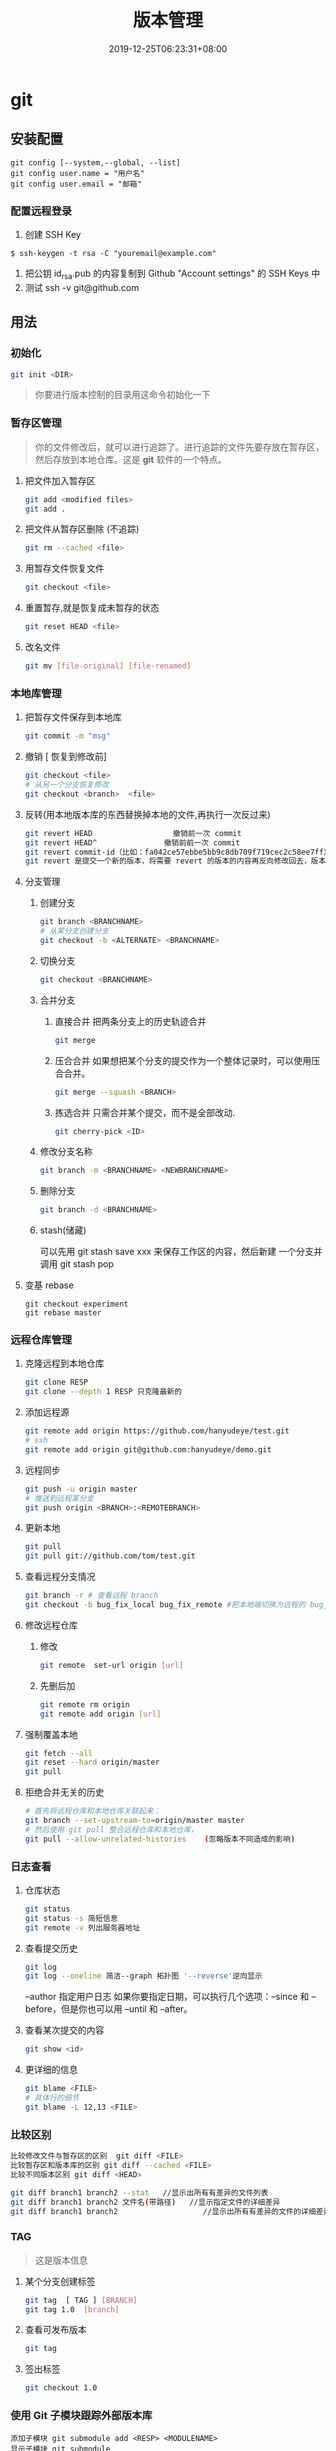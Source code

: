 #+TITLE: 版本管理
#+DESCRIPTION: 版本控制
#+TAGS[]: git
#+CATEGORIES[]: 技术
#+DATE: 2019-12-25T06:23:31+08:00

# more   
* git 
** 安装配置
   #+begin_src shell 
     git config [--system,--global, --list]
     git config user.name = "用户名"
     git config user.email = "邮箱"
   #+end_src
   
*** 配置远程登录 
    1. 创建 SSH Key
    #+begin_src shell
      $ ssh-keygen -t rsa -C "youremail@example.com"
    #+end_src
    2. 把公钥 id_rsa.pub 的内容复制到 Github "Account settings" 的 SSH Keys 中
    3. 测试  ssh -v git@github.com 
** 用法
*** 初始化
    #+begin_src sh
      git init <DIR>
    #+end_src
    
    #+begin_quote
    你要进行版本控制的目录用这命令初始化一下
    #+end_quote
*** 暂存区管理
    #+begin_quote
    你的文件修改后，就可以进行追踪了。进行追踪的文件先要存放在暂存区，然后存放到本地仓库。这是 *git* 软件的一个特点。
    #+end_quote
**** 把文件加入暂存区 
     #+begin_src sh
       git add <modified files>
       git add . 
     #+end_src
**** 把文件从暂存区删除 (不追踪) 
     #+begin_src sh
       git rm --cached <file> 
     #+end_src
**** 用暂存文件恢复文件
      #+begin_src sh
        git checkout <file> 
      #+end_src

**** 重置暂存,就是恢复成未暂存的状态
     #+begin_src sh
       git reset HEAD <file> 
     #+end_src
**** 改名文件
     #+begin_src sh
       git mv [file-original] [file-renamed]
     #+end_src

*** 本地库管理
**** 把暂存文件保存到本地库   
     #+begin_src sh
       git commit -m "msg"
     #+end_src

**** 撤销 [ 恢复到修改前] 
     #+begin_src sh
       git checkout <file>
       # 从另一个分支恢复修改 
       git checkout <branch>  <file>
     #+end_src
     
**** 反转(用本地版本库的东西替换掉本地的文件,再执行一次反过来)
     #+begin_src sh
       git revert HEAD                  撤销前一次 commit
       git revert HEAD^               撤销前前一次 commit
       git revert commit-id（比如：fa042ce57ebbe5bb9c8db709f719cec2c58ee7ff）撤销指定的版本，撤销也会作为一次提交进行保存。
       git revert 是提交一个新的版本，将需要 revert 的版本的内容再反向修改回去，版本会递增，不影响之前提交的内容。
     #+end_src
     
**** 分支管理
***** 创建分支 
      #+begin_src sh
        git branch <BRANCHNAME> 
        # 从某分支创建分支 
        git checkout -b <ALTERNATE> <BRANCHNAME> 
      #+end_src

***** 切换分支 
      #+begin_src sh
        git checkout <BRANCHNAME> 
      #+end_src
***** 合并分支
****** 直接合并 把两条分支上的历史轨迹合并 
       #+begin_src sh
         git merge
       #+end_src
       
****** 压合合并 如果想把某个分支的提交作为一个整体记录时，可以使用压合合并。
       #+begin_src sh
         git merge --squash <BRANCH>
       #+end_src
****** 拣选合并 只需合并某个提交，而不是全部改动.
       #+begin_src sh
         git cherry-pick <ID>
       #+end_src
***** 修改分支名称
      #+begin_src sh
        git branch -m <BRANCHNAME> <NEWBRANCHNAME> 
      #+end_src
***** 删除分支 
      #+begin_src sh
        git branch -d <BRANCHNAME> 
      #+end_src
***** stash(储藏) 
      可以先用 git stash save xxx 来保存工作区的内容，然后新建 一个分支并调用 git stash pop
      
**** 变基 rebase
     #+begin_src shell
       git checkout experiment
       git rebase master
     #+end_src

*** 远程仓库管理
**** 克隆远程到本地仓库
     #+begin_src sh
     git clone RESP
     git clone --depth 1 RESP 只克隆最新的
     #+end_src
**** 添加远程源 
     #+begin_src sh
       git remote add origin https://github.com/hanyudeye/test.git 
       # ssh
       git remote add origin git@github.com:hanyudeye/demo.git
     #+end_src
     
**** 远程同步
     #+begin_src sh
       git push -u origin master
       # 推送到远程某分支 
       git push origin <BRANCH>:<REMOTEBRANCH>
     #+end_src
**** 更新本地
     #+begin_src sh
     git pull
     git pull git://github.com/tom/test.git
     #+end_src
**** 查看远程分支情况
     #+begin_src sh 
     git branch -r # 查看远程 branch
     git checkout -b bug_fix_local bug_fix_remote #把本地端切换为远程的 bug_fix_remote branch 并命名为 bug_fix_local
     #+end_src
**** 修改远程仓库 
***** 修改
     #+begin_src sh
     git remote  set-url origin [url]
     #+end_src
***** 先删后加
     #+begin_src sh
     git remote rm origin
     git remote add origin [url]
     #+end_src
**** 强制覆盖本地
     #+begin_src sh
     git fetch --all
     git reset --hard origin/master
     git pull
     #+end_src
**** 拒绝合并无关的历史
     #+begin_src sh
       # 首先将远程仓库和本地仓库关联起来：
       git branch --set-upstream-to=origin/master master
       # 然后使用 git pull 整合远程仓库和本地仓库，
       git pull --allow-unrelated-histories    (忽略版本不同造成的影响)
       #+end_src
     
*** 日志查看
**** 仓库状态 
     #+begin_src sh
       git status
       git status -s 简短信息
       git remote -v 列出服务器地址
     #+end_src
**** 查看提交历史
     #+begin_src sh
       git log
       git log --oneline 简洁--graph 拓扑图 '--reverse'逆向显示
     #+end_src
     --author 指定用户日志
     如果你要指定日期，可以执行几个选项：--since 和 --before，但是你也可以用 --until 和 --after。
**** 查看某次提交的内容   
     #+begin_src sh
       git show <id>
     #+end_src
**** 更详细的信息 
     #+begin_src sh 
       git blame <FILE>
       # 具体行的细节
       git blame -L 12,13 <FILE>
     #+end_src
*** 比较区别
    #+begin_src sh
      比较修改文件与暂存区的区别  git diff <FILE>
      比较暂存区和版本库的区别 git diff --cached <FILE>   
      比较不同版本区别 git diff <HEAD>

      git diff branch1 branch2 --stat   //显示出所有有差异的文件列表
      git diff branch1 branch2 文件名(带路径)   //显示指定文件的详细差异
      git diff branch1 branch2                   //显示出所有有差异的文件的详细差异
         #+end_src

*** TAG  
    #+begin_quote
    这是版本信息
    #+end_quote
**** 某个分支创建标签
     #+begin_src sh
       git tag  [ TAG ] [BRANCH] 
       git tag 1.0  [branch] 
     #+end_src
     
**** 查看可发布版本 
     #+begin_src sh
       git tag 
     #+end_src
**** 签出标签
     #+begin_src sh
       git checkout 1.0
     #+end_src

*** 使用 Git 子模块跟踪外部版本库
    #+begin_src 
    添加子模块 git submodule add <RESP> <MODULENAME>
    显示子模块 git submodule
    
    克隆含子模块的版本库
    还要初始化子模块  git submodule init <MODULENAME>
    然后更细 git submodule update <MODULENAME>
    #+end_src
** gitignore 忽略文件
   - “/”目录 
   - “*”多个字符
   - “?”单个字符
   - “[]”单个字符匹配列表
   - “!”不忽略
   - /fd1/* 忽略根目录下的 /fd1/ 目录的全部内容
